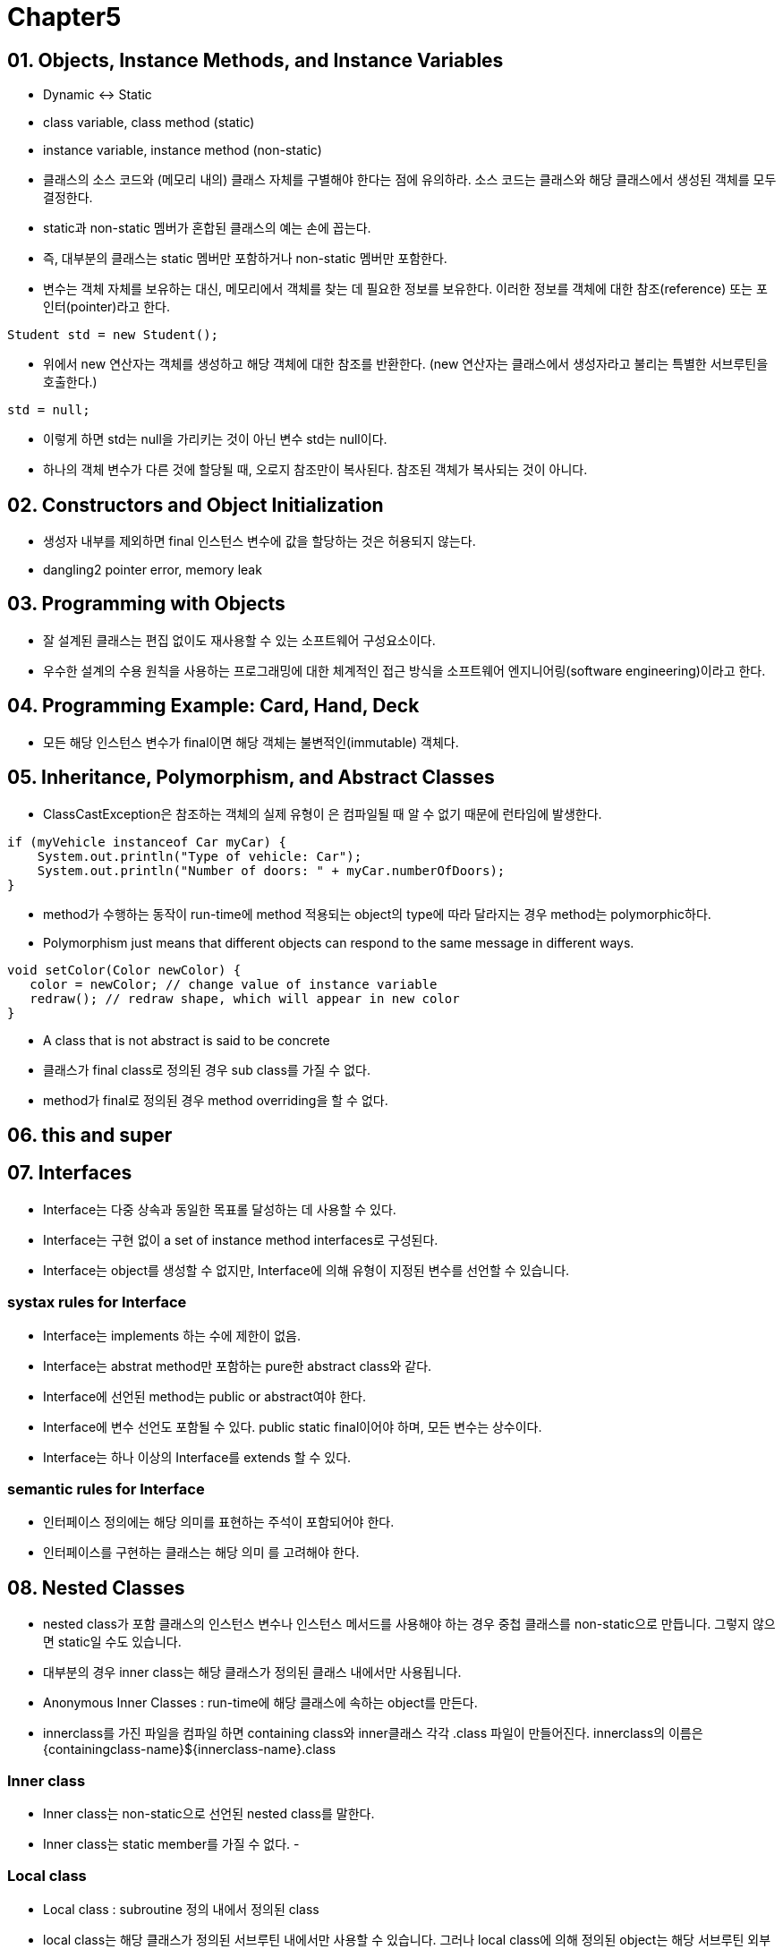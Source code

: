 = Chapter5

== 01. Objects, Instance Methods, and Instance Variables

- Dynamic <-> Static
- class variable, class method (static)
- instance variable, instance method (non-static)
- 클래스의 소스 코드와 (메모리 내의) 클래스 자체를 구별해야 한다는 점에 유의하라. 소스 코드는 클래스와 해당 클래스에서 생성된 객체를 모두 결정한다.
- static과 non-static 멤버가 혼합된 클래스의 예는 손에 꼽는다.
- 즉, 대부분의 클래스는 static 멤버만 포함하거나 non-static 멤버만 포함한다.
- 변수는 객체 자체를 보유하는 대신, 메모리에서 객체를 찾는 데 필요한 정보를 보유한다. 이러한 정보를 객체에 대한 참조(reference) 또는 포인터(pointer)라고 한다.
[source, java]
----
Student std = new Student();
----
- 위에서 new 연산자는 객체를 생성하고 해당 객체에 대한 참조를 반환한다. (new 연산자는 클래스에서 생성자라고 불리는 특별한 서브루틴을 호출한다.)
[source, java]
----
std = null;
----
- 이렇게 하면 std는 null을 가리키는 것이 아닌 변수 std는 null이다.
- 하나의 객체 변수가 다른 것에 할당될 때, 오로지 참조만이 복사된다. 참조된 객체가 복사되는 것이 아니다.

== 02. Constructors and Object Initialization

- 생성자 내부를 제외하면 final 인스턴스 변수에 값을 할당하는 것은 허용되지 않는다.
- dangling2 pointer error, memory leak

== 03. Programming with Objects

- 잘 설계된 클래스는 편집 없이도 재사용할 수 있는 소프트웨어 구성요소이다.
-  우수한 설계의 수용 원칙을 사용하는 프로그래밍에 대한 체계적인 접근 방식을 소프트웨어 엔지니어링(software engineering)이라고 한다.

== 04. Programming Example: Card, Hand, Deck

- 모든 해당 인스턴스 변수가 final이면 해당 객체는 불변적인(immutable) 객체다.

== 05. Inheritance, Polymorphism, and Abstract Classes

- ClassCastException은 참조하는 객체의 실제 유형이 은 컴파일될 때 알 수 없기 때문에 런타임에 발생한다.

[source, java]
----
if (myVehicle instanceof Car myCar) {
    System.out.println("Type of vehicle: Car");
    System.out.println("Number of doors: " + myCar.numberOfDoors);
}
----
- method가 수행하는 동작이 run-time에 method 적용되는 object의 type에 따라 달라지는 경우 method는 polymorphic하다.
- Polymorphism just means that different objects can respond to the same message in different ways.

[source, java]
----
void setColor(Color newColor) {
   color = newColor; // change value of instance variable
   redraw(); // redraw shape, which will appear in new color
}
----
- A class that is not abstract is said to be concrete
- 클래스가 final class로 정의된 경우 sub class를 가질 수 없다.
- method가 final로 정의된 경우 method overriding을 할 수 없다.

== 06. this and super

== 07. Interfaces
- Interface는 다중 상속과 동일한 목표롤 달성하는 데 사용할 수 있다.
- Interface는 구현 없이 a set of instance method interfaces로 구성된다.
- Interface는 object를 생성할 수 없지만, Interface에 의해 유형이 지정된 변수를 선언할 수 있습니다.

=== systax rules for Interface
- Interface는 implements 하는 수에 제한이 없음.
- Interface는 abstrat method만 포함하는 pure한 abstract class와 같다.
- Interface에 선언된 method는 public or abstract여야 한다.
- Interface에 변수 선언도 포함될 수 있다. public static final이어야 하며, 모든 변수는 상수이다.
- Interface는 하나 이상의 Interface를 extends 할 수 있다.

=== semantic rules for Interface
- 인터페이스 정의에는 해당 의미를 표현하는 주석이 포함되어야 한다.
- 인터페이스를 구현하는 클래스는 해당 의미 를 고려해야 한다.

== 08. Nested Classes
- nested class가 포함 클래스의 인스턴스 변수나 인스턴스 메서드를 사용해야 하는 경우 중첩 클래스를 non-static으로 만듭니다. 그렇지 않으면 static일 수도 있습니다.
- 대부분의 경우 inner class는 해당 클래스가 정의된 클래스 내에서만 사용됩니다.
- Anonymous Inner Classes : run-time에 해당 클래스에 속하는 object를 만든다.
- innerclass를 가진 파일을 컴파일 하면 containing class와 inner클래스 각각 .class 파일이 만들어진다. innerclass의 이름은 {containingclass-name}${innerclass-name}.class

=== Inner class
- Inner class는 non-static으로 선언된 nested class를 말한다.
- Inner class는 static member를 가질 수 없다.
- 

=== Local class
- Local class : subroutine 정의 내에서 정의된 class
- local class는 해당 클래스가 정의된 서브루틴 내에서만 사용할 수 있습니다. 그러나 local class에 의해 정의된 object는 해당 서브루틴 외부에서 사용할 수 있습니다.
- Local class는 해당 클래스가 정의된 subroutine의 지역 변수를 사용할 수 있다. 또한 해당 subroutine의 parameter를 사용할 수 있다. 
- 그러나 이러한 경우 제한이 있다. local variable, parameter는 final로 선언되어야 하며, 명시적으로 final이 선언되지 않은 경우 실질적으로 final이어야 한다.
- lambda expression

[source, java]
----
FunctionR2R[] multipliers = new FunctionR2R[100];
for (int i = 0; i < 100; i++) {
   int n = i;
   multipliers[i] =  z -> n * z;
}
----
- anonymous class

[source, java]
----
FunctionR2R[] multipliers = new FunctionR2R[100];
for (int i = 0; i < 100; i++) {
   int n = i;
   multipliers[i] =  new FunctionR2R() {
       public double valueAt(double x) {
          return n * x;
       }
   };
}
----